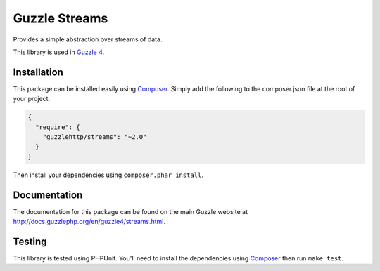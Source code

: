==============
Guzzle Streams
==============

Provides a simple abstraction over streams of data.

This library is used in `Guzzle 4 <https://github.com/guzzle/guzzle>`_.

Installation
============

This package can be installed easily using `Composer <http://getcomposer.org>`_.
Simply add the following to the composer.json file at the root of your project:

.. code-block:: javascript

    {
      "require": {
        "guzzlehttp/streams": "~2.0"
      }
    }

Then install your dependencies using ``composer.phar install``.

Documentation
=============

The documentation for this package can be found on the main Guzzle website at
http://docs.guzzlephp.org/en/guzzle4/streams.html.

Testing
=======

This library is tested using PHPUnit. You'll need to install the dependencies
using `Composer <http://getcomposer.org>`_ then run ``make test``.
